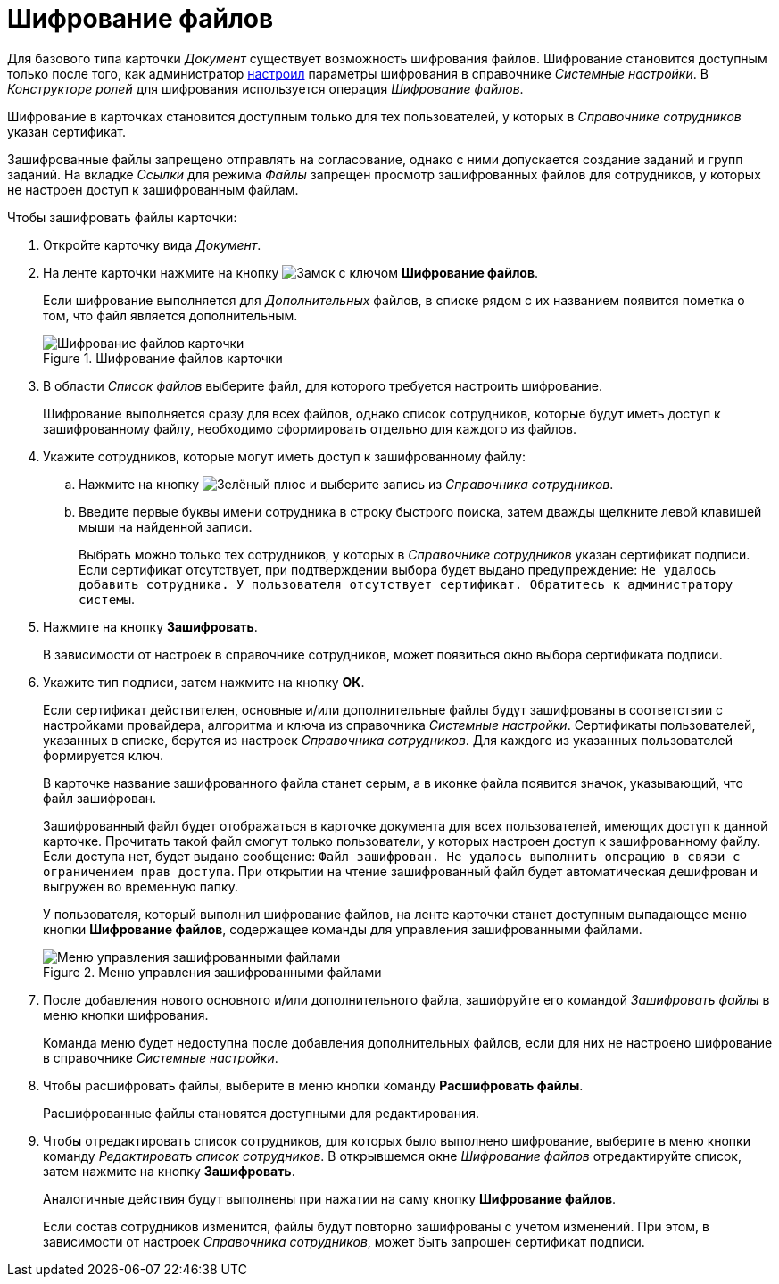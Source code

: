 = Шифрование файлов

Для базового типа карточки _Документ_ существует возможность шифрования файлов. Шифрование становится доступным только после того, как администратор xref:admin:system-settings.adoc#signature-cypher[настроил] параметры шифрования в справочнике _Системные настройки_. В _Конструкторе ролей_ для шифрования используется операция _Шифрование файлов_.

Шифрование в карточках становится доступным только для тех пользователей, у которых в _Справочнике сотрудников_ указан сертификат.

Зашифрованные файлы запрещено отправлять на согласование, однако с ними допускается создание заданий и групп заданий. На вкладке _Ссылки_ для режима _Файлы_ запрещен просмотр зашифрованных файлов для сотрудников, у которых не настроен доступ к зашифрованным файлам.

.Чтобы зашифровать файлы карточки:
. Откройте карточку вида _Документ_.
. На ленте карточки нажмите на кнопку image:buttons/lock.png[Замок с ключом] *Шифрование файлов*.
+
Если шифрование выполняется для _Дополнительных_ файлов, в списке рядом с их названием появится пометка о том, что файл является дополнительным.
+
.Шифрование файлов карточки
image::document-encryption.png[Шифрование файлов карточки]
+
. В области _Список файлов_ выберите файл, для которого требуется настроить шифрование.
+
Шифрование выполняется сразу для всех файлов, однако список сотрудников, которые будут иметь доступ к зашифрованному файлу, необходимо сформировать отдельно для каждого из файлов.
+
. Укажите сотрудников, которые могут иметь доступ к зашифрованному файлу:
+
.. Нажмите на кнопку image:desdirs:buttons/plus-green.png[Зелёный плюс] и выберите запись из _Справочника сотрудников_.
.. Введите первые буквы имени сотрудника в строку быстрого поиска, затем дважды щелкните левой клавишей мыши на найденной записи.
+
Выбрать можно только тех сотрудников, у которых в _Справочнике сотрудников_ указан сертификат подписи. Если сертификат отсутствует, при подтверждении выбора будет выдано предупреждение: `Не удалось добавить сотрудника. У пользователя отсутствует сертификат. Обратитесь к администратору системы`.
+
. Нажмите на кнопку *Зашифровать*.
+
В зависимости от настроек в справочнике сотрудников, может появиться окно выбора сертификата подписи.
+
. Укажите тип подписи, затем нажмите на кнопку *ОК*.
+
Если сертификат действителен, основные и/или дополнительные файлы будут зашифрованы в соответствии с настройками провайдера, алгоритма и ключа из справочника _Системные настройки_. Сертификаты пользователей, указанных в списке, берутся из настроек _Справочника сотрудников_. Для каждого из указанных пользователей формируется ключ.
+
В карточке название зашифрованного файла станет серым, а в иконке файла появится значок, указывающий, что файл зашифрован.
+
Зашифрованный файл будет отображаться в карточке документа для всех пользователей, имеющих доступ к данной карточке. Прочитать такой файл смогут только пользователи, у которых настроен доступ к зашифрованному файлу. Если доступа нет, будет выдано сообщение: `Файл зашифрован. Не удалось выполнить операцию в связи с ограничением прав доступа`. При открытии на чтение зашифрованный файл будет автоматическая дешифрован и выгружен во временную папку.
+
У пользователя, который выполнил шифрование файлов, на ленте карточки станет доступным выпадающее меню кнопки *Шифрование файлов*, содержащее команды для управления зашифрованными файлами.
+
.Меню управления зашифрованными файлами
image::document-encoding-menu.png[Меню управления зашифрованными файлами]
+
. После добавления нового основного и/или дополнительного файла, зашифруйте его командой _Зашифровать файлы_ в меню кнопки шифрования.
+
Команда меню будет недоступна после добавления дополнительных файлов, если для них не настроено шифрование в справочнике _Системные настройки_.
+
. Чтобы расшифровать файлы, выберите в меню кнопки команду *Расшифровать файлы*.
+
Расшифрованные файлы становятся доступными для редактирования.
+
. Чтобы отредактировать список сотрудников, для которых было выполнено шифрование, выберите в меню кнопки команду _Редактировать список сотрудников_. В открывшемся окне _Шифрование файлов_ отредактируйте список, затем нажмите на кнопку *Зашифровать*.
+
Аналогичные действия будут выполнены при нажатии на саму кнопку *Шифрование файлов*.
+
Если состав сотрудников изменится, файлы будут повторно зашифрованы с учетом изменений. При этом, в зависимости от настроек _Справочника сотрудников_, может быть запрошен сертификат подписи.
